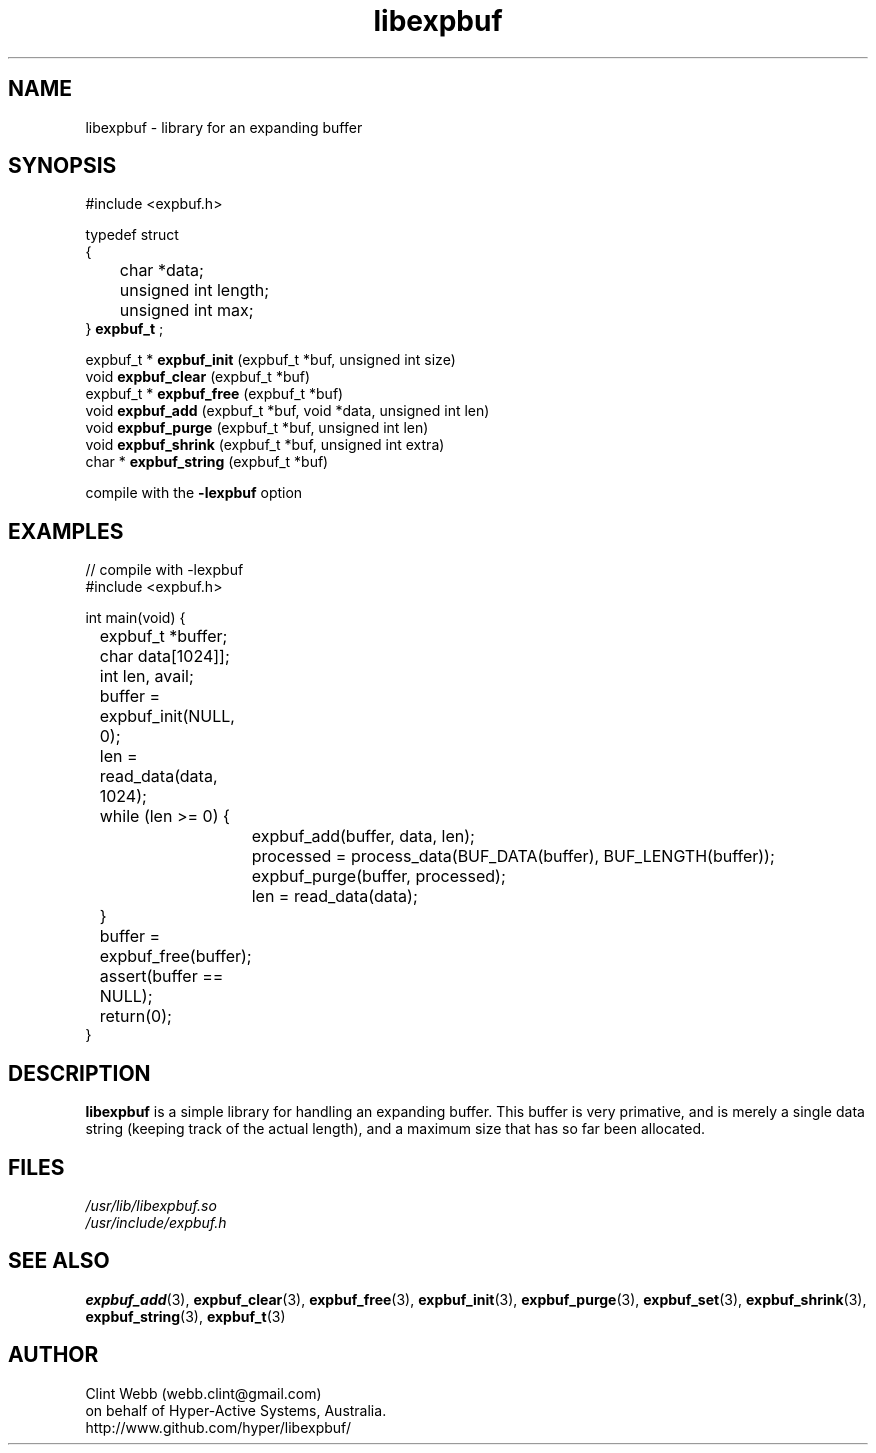 .\" man page for libexpbuf
.\" Contact dev@hyper-active.com.au to correct errors or omissions. 
.TH libexpbuf 3 "1 March 2011" "1.04" "Library for Expanding Buffer."
.SH NAME
libexpbuf \- library for an expanding buffer
.SH SYNOPSIS
.\" Syntax goes here. 
#include <expbuf.h>
.sp
typedef struct
.br
{
.br
	char *data;
.br
	unsigned int length;
.br
	unsigned int max;
.br
} 
.B expbuf_t
;
.sp

expbuf_t * 
.B expbuf_init
(expbuf_t *buf, unsigned int size)
.br
void 
.B expbuf_clear
(expbuf_t *buf)
.br
expbuf_t * 
.B expbuf_free
(expbuf_t *buf)
.br
void 
.B expbuf_add
(expbuf_t *buf, void *data, unsigned int len)
.br
void 
.B expbuf_purge
(expbuf_t *buf, unsigned int len)
.br
void 
.B expbuf_shrink
(expbuf_t *buf, unsigned int extra)
.br
char * 
.B expbuf_string
(expbuf_t *buf)
.sp
compile with the 
.B -lexpbuf
option
.SH EXAMPLES
.nf
// compile with -lexpbuf
#include <expbuf.h>

int main(void) {
	expbuf_t *buffer;
	char data[1024]];
	int len, avail;
	buffer = expbuf_init(NULL, 0);
	len = read_data(data, 1024);
	while (len >= 0) {
		expbuf_add(buffer, data, len);
		processed = process_data(BUF_DATA(buffer), BUF_LENGTH(buffer));
		expbuf_purge(buffer, processed);
		len = read_data(data);
	}
	buffer = expbuf_free(buffer);
	assert(buffer == NULL);
	return(0);
}
.fi
.SH DESCRIPTION
.B libexpbuf
is a simple library for handling an expanding buffer.  This buffer is very primative, 
and is merely a single data string (keeping track of the actual length), and a maximum 
size that has so far been allocated.
.sp
.SH FILES
.P 
.I /usr/lib/libexpbuf.so
.br
.I /usr/include/expbuf.h
.SH SEE ALSO
.BR expbuf_add (3),
.BR expbuf_clear (3),
.BR expbuf_free (3),
.BR expbuf_init (3),
.BR expbuf_purge (3),
.BR expbuf_set (3),
.BR expbuf_shrink (3),
.BR expbuf_string (3),
.BR expbuf_t (3)
.SH AUTHOR
.nf
Clint Webb (webb.clint@gmail.com)
on behalf of Hyper-Active Systems, Australia.
.br
http://www.github.com/hyper/libexpbuf/
.fi
